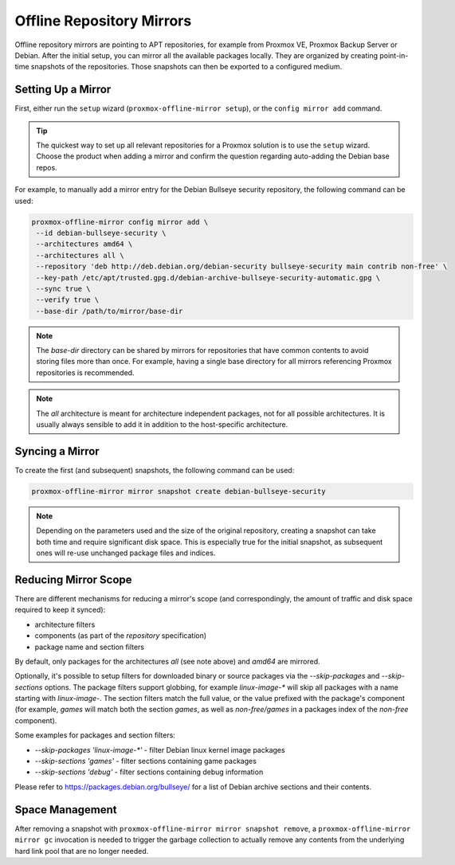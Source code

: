Offline Repository Mirrors
==========================

Offline repository mirrors are pointing to APT repositories, for example from Proxmox VE, Proxmox
Backup Server or Debian. After the initial setup, you can mirror all the available packages locally.
They are organized by creating point-in-time snapshots of the repositories. Those snapshots can then
be exported to a configured medium.

Setting Up a Mirror
-------------------

First, either run the ``setup`` wizard (``proxmox-offline-mirror setup``), or the
``config mirror add`` command.

.. tip:: The quickest way to set up all relevant repositories for a Proxmox solution is to use the
   ``setup`` wizard. Choose the product when adding a mirror and confirm the question regarding
   auto-adding the Debian base repos.

For example, to manually add a mirror entry for the Debian Bullseye security repository, the
following command can be used:

.. code-block:: console

  proxmox-offline-mirror config mirror add \
   --id debian-bullseye-security \
   --architectures amd64 \
   --architectures all \
   --repository 'deb http://deb.debian.org/debian-security bullseye-security main contrib non-free' \
   --key-path /etc/apt/trusted.gpg.d/debian-archive-bullseye-security-automatic.gpg \
   --sync true \
   --verify true \
   --base-dir /path/to/mirror/base-dir

.. note:: The `base-dir` directory can be shared by mirrors for repositories that have common
   contents to avoid storing files more than once. For example, having a single base directory
   for all mirrors referencing Proxmox repositories is recommended.

.. note:: The `all` architecture is meant for architecture independent packages, not for all
   possible architectures. It is usually always sensible to add it in addition to the host-specific
   architecture.

Syncing a Mirror
----------------

To create the first (and subsequent) snapshots, the following command can be used:

.. code-block:: console

  proxmox-offline-mirror mirror snapshot create debian-bullseye-security

.. note:: Depending on the parameters used and the size of the original repository, creating a
  snapshot can take both time and require significant disk space. This is especially true for the
  initial snapshot, as subsequent ones will re-use unchanged package files and indices.

Reducing Mirror Scope
---------------------

There are different mechanisms for reducing a mirror's scope (and correspondingly, the amount of
traffic and disk space required to keep it synced):

- architecture filters
- components (as part of the `repository` specification)
- package name and section filters

By default, only packages for the architectures `all` (see note above) and `amd64` are mirrored.

Optionally, it's possible to setup filters for downloaded binary or source packages via the
`--skip-packages` and `--skip-sections` options. The package filters support globbing, for example
`linux-image-*` will skip all packages with a name starting with `linux-image-`. The section
filters match the full value, or the value prefixed with the package's component (for example,
`games` will match both the section `games`, as well as `non-free/games` in a packages index of the
`non-free` component).

Some examples for packages and section filters:

- `--skip-packages 'linux-image-*'` - filter Debian linux kernel image packages
- `--skip-sections 'games'` - filter sections containing game packages
- `--skip-sections 'debug'` - filter sections containing debug information

Please refer to https://packages.debian.org/bullseye/ for a list of Debian archive sections and
their contents.

Space Management
----------------

After removing a snapshot with ``proxmox-offline-mirror mirror snapshot remove``, a
``proxmox-offline-mirror mirror gc`` invocation is needed to trigger the garbage collection to
actually remove any contents from the underlying hard link pool that are no longer needed.
